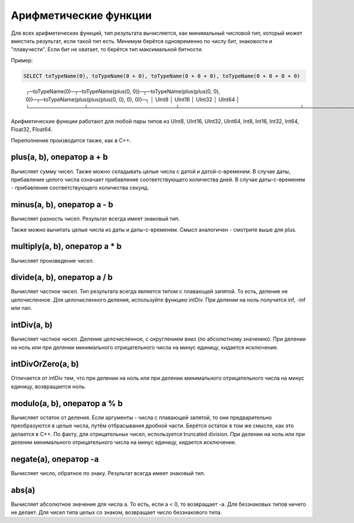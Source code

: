 Арифметические функции
======================

Для всех арифметических функций, тип результата вычисляется, как минимальный числовой тип, который может вместить результат, если такой тип есть. Минимум берётся одновременно по числу бит, знаковости и "плавучести". Если бит не хватает, то берётся тип максимальной битности.

Пример:

.. code-block:: sql

  SELECT toTypeName(0), toTypeName(0 + 0), toTypeName(0 + 0 + 0), toTypeName(0 + 0 + 0 + 0)

..

  ┌─toTypeName(0)─┬─toTypeName(plus(0, 0))─┬─toTypeName(plus(plus(0, 0), 0))─┬─toTypeName(plus(plus(plus(0, 0), 0), 0))─┐
  │ UInt8         │ UInt16                 │ UInt32                          │ UInt64                                   │
  └───────────────┴────────────────────────┴─────────────────────────────────┴──────────────────────────────────────────┘
  
Арифметические функции работают для любой пары типов из UInt8, UInt16, UInt32, UInt64, Int8, Int16, Int32, Int64, Float32, Float64.

Переполнение производится также, как в C++.


plus(a, b), оператор a + b
--------------------------
Вычисляет сумму чисел.
Также можно складывать целые числа с датой и датой-с-временем. В случае даты, прибавление целого числа означает прибавление соответствующего количества дней. В случае даты-с-временем - прибавление соответствующего количества секунд.

minus(a, b), оператор a - b
---------------------------
Вычисляет разность чисел. Результат всегда имеет знаковый тип.

Также можно вычитать целые числа из даты и даты-с-временем. Смысл аналогичен - смотрите выше для plus.

multiply(a, b), оператор a * b
------------------------------
Вычисляет произведение чисел.

divide(a, b), оператор a / b
----------------------------
Вычисляет частное чисел. Тип результата всегда является типом с плавающей запятой.
То есть, деление не целочисленное. Для целочисленного деления, используйте функцию intDiv.
При делении на ноль получится inf, -inf или nan.

intDiv(a, b)
------------
Вычисляет частное чисел. Деление целочисленное, с округлением вниз (по абсолютному значению).
При делении на ноль или при делении минимального отрицательного числа на минус единицу, кидается исключение.

intDivOrZero(a, b)
------------------
Отличается от intDiv тем, что при делении на ноль или при делении минимального отрицательного числа на минус единицу, возвращается ноль.

modulo(a, b), оператор a % b
----------------------------
Вычисляет остаток от деления.
Если аргументы - числа с плавающей запятой, то они предварительно преобразуются в целые числа, путём отбрасывания дробной части.
Берётся остаток в том же смысле, как это делается в C++. По факту, для отрицательных чисел, используется truncated division.
При делении на ноль или при делении минимального отрицательного числа на минус единицу, кидается исключение.

negate(a), оператор -a
----------------------
Вычисляет число, обратное по знаку. Результат всегда имеет знаковый тип.

abs(a)
------
Вычисляет абсолютное значение для числа a. То есть, если a < 0, то возвращает -a.
Для беззнаковых типов ничего не делает. Для чисел типа целых со знаком, возвращает число беззнакового типа.

